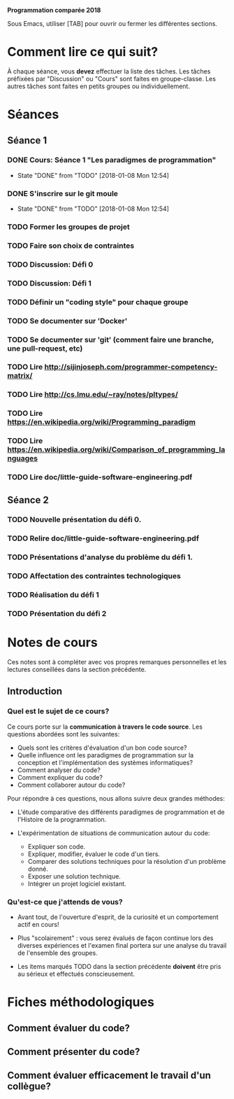#+STARTUP: overview
#+STARTUP: hidestars
#+TODO: TODO(t!) FOCUSED (f@/!) STARTED(s@/!) WAITING(w@/!) SOMEDAY(S@/!) URGENT (u!) | DONE(d!) CANCELLED(c@!)

*Programmation comparée 2018*

Sous Emacs, utiliser [TAB] pour ouvrir ou fermer les différentes sections.

* Comment lire ce qui suit?
  À chaque séance, vous *devez* effectuer la liste des tâches.
  Les tâches préfixées par "Discussion" ou "Cours" sont faites en groupe-classe.
  Les autres tâches sont faites en petits groupes ou individuellement.

* Séances
** Séance 1
*** DONE Cours: Séance 1 "Les paradigmes de programmation"
    - State "DONE"       from "TODO"       [2018-01-08 Mon 12:54]
*** DONE S'inscrire sur le git moule
    - State "DONE"       from "TODO"       [2018-01-08 Mon 12:54]
*** TODO Former les groupes de projet
*** TODO Faire son choix de contraintes
*** TODO Discussion: Défi 0
*** TODO Discussion: Défi 1
*** TODO Définir un "coding style" pour chaque groupe
*** TODO Se documenter sur 'Docker'
*** TODO Se documenter sur 'git' (comment faire une branche, une pull-request, etc)
*** TODO Lire http://sijinjoseph.com/programmer-competency-matrix/
*** TODO Lire http://cs.lmu.edu/~ray/notes/pltypes/
*** TODO Lire https://en.wikipedia.org/wiki/Programming_paradigm
*** TODO Lire https://en.wikipedia.org/wiki/Comparison_of_programming_languages
*** TODO Lire doc/little-guide-software-engineering.pdf

** Séance 2
*** TODO Nouvelle présentation du défi 0.
*** TODO Relire doc/little-guide-software-engineering.pdf
*** TODO Présentations d'analyse du problème du défi 1.
*** TODO Affectation des contraintes technologiques
*** TODO Réalisation du défi 1
*** TODO Présentation du défi 2
* Notes de cours

Ces notes sont à compléter avec vos propres remarques personnelles et
les lectures conseillées dans la section précédente.

** Introduction
*** Quel est le sujet de ce cours?
    Ce cours porte sur la *communication à travers le code
    source*. Les questions abordées sont les suivantes:

    - Quels sont les critères d'évaluation d'un bon code source?
    - Quelle influence ont les paradigmes de programmation sur la
      conception et l'implémentation des systèmes informatiques?
    - Comment analyser du code?
    - Comment expliquer du code?
    - Comment collaborer autour du code?

    Pour répondre à ces questions, nous allons suivre deux grandes méthodes:

    - L'étude comparative des différents paradigmes de programmation
      et de l'Histoire de la programmation.

    - L'expérimentation de situations de communication autour du code:
      - Expliquer son code.
      - Expliquer, modifier, évaluer le code d'un tiers.
      - Comparer des solutions techniques pour la résolution d'un problème donné.
      - Exposer une solution technique.
      - Intégrer un projet logiciel existant.

*** Qu'est-ce que j'attends de vous?

    - Avant tout, de l'ouverture d'esprit, de la curiosité et un
      comportement actif en cours!

    - Plus "scolairement" : vous serez évalués de façon continue lors
      des diverses expériences et l'examen final portera sur une
      analyse du travail de l'ensemble des groupes.

    - Les items marqués TODO dans la section précédente *doivent* être
      pris au sérieux et effectués conscieusement.
* Fiches méthodologiques
** Comment évaluer du code?
** Comment présenter du code?
** Comment évaluer efficacement le travail d'un collègue?
